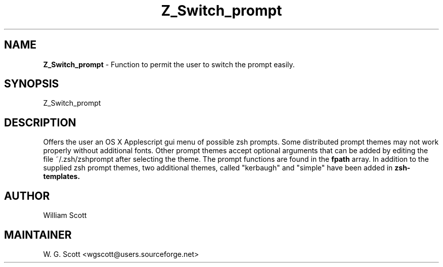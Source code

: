 .\"
.TH "Z_Switch_prompt" 7 "March 19, 2005" "Mac OS X" "Mac OS X Darwin ZSH customization" 
.SH NAME
.B Z_Switch_prompt
\- Function to permit the user to switch the prompt easily.

.SH SYNOPSIS

Z_Switch_prompt

.SH DESCRIPTION

Offers the user an OS X Applescript gui menu of possible zsh prompts.
Some distributed prompt themes may not work properly without additional fonts.
Other prompt themes accept optional arguments that can be added by editing the
file ~/.zsh/zshprompt after selecting the theme.  The prompt functions are found in the
.B fpath
array.  In addition to the supplied zsh prompt themes, two additional themes, called
"kerbaugh" and "simple" have been added in 
.B zsh-templates.


.SH AUTHOR
William Scott

.SH MAINTAINER
W. G. Scott <wgscott@users.sourceforge.net>
